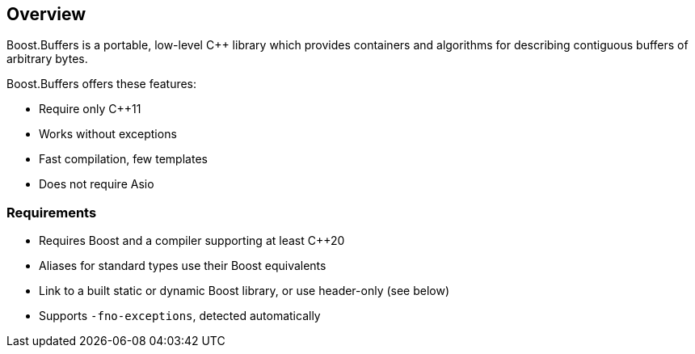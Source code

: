 ////
Copyright (c) 2023 Vinnie Falco (vinnie.falco@gmail.com)

    Distributed under the Boost Software License, Version 1.0. (See accompanying
    file LICENSE_1_0.txt or copy at http://www.boost.org/LICENSE_1_0.txt)

    Official repository: https://github.com/CPPAlliance/buffers
////

==  Overview

Boost.Buffers is a portable, low-level C++ library which provides
containers and algorithms for describing contiguous buffers of
arbitrary bytes.

Boost.Buffers offers these features:

* Require only C++11
* Works without exceptions
* Fast compilation, few templates
* Does not require Asio

=== Requirements

* Requires Boost and a compiler supporting at least C++20
* Aliases for standard types use their Boost equivalents
* Link to a built static or dynamic Boost library, or use header-only (see below)
* Supports `-fno-exceptions`, detected automatically

